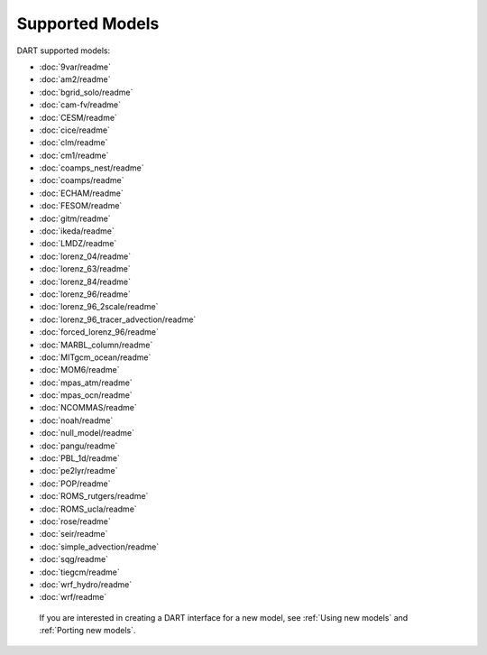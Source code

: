 .. _Supported models:

Supported Models
================

DART supported models:

- :doc:`9var/readme`
- :doc:`am2/readme`
- :doc:`bgrid_solo/readme`
- :doc:`cam-fv/readme`
- :doc:`CESM/readme`
- :doc:`cice/readme`
- :doc:`clm/readme`
- :doc:`cm1/readme`
- :doc:`coamps_nest/readme`
- :doc:`coamps/readme`
- :doc:`ECHAM/readme`
- :doc:`FESOM/readme`
- :doc:`gitm/readme`
- :doc:`ikeda/readme`
- :doc:`LMDZ/readme`
- :doc:`lorenz_04/readme`
- :doc:`lorenz_63/readme`
- :doc:`lorenz_84/readme`
- :doc:`lorenz_96/readme`
- :doc:`lorenz_96_2scale/readme`
- :doc:`lorenz_96_tracer_advection/readme`
- :doc:`forced_lorenz_96/readme`
- :doc:`MARBL_column/readme`
- :doc:`MITgcm_ocean/readme`
- :doc:`MOM6/readme`
- :doc:`mpas_atm/readme`
- :doc:`mpas_ocn/readme`
- :doc:`NCOMMAS/readme`
- :doc:`noah/readme`
- :doc:`null_model/readme`
- :doc:`pangu/readme`
- :doc:`PBL_1d/readme`
- :doc:`pe2lyr/readme`
- :doc:`POP/readme`
- :doc:`ROMS_rutgers/readme`
- :doc:`ROMS_ucla/readme`
- :doc:`rose/readme`
- :doc:`seir/readme`
- :doc:`simple_advection/readme`
- :doc:`sqg/readme`
- :doc:`tiegcm/readme`
- :doc:`wrf_hydro/readme`
- :doc:`wrf/readme`

 If you are interested in creating a DART interface for a new model, see :ref:`Using new models` and :ref:`Porting new models`.

